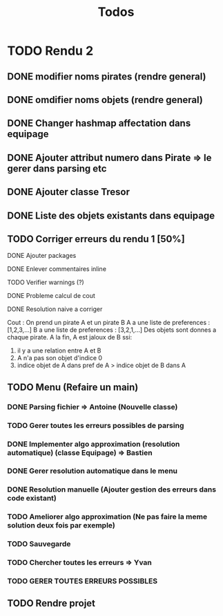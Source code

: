 #+TITLE: Todos

* TODO Rendu 2
DEADLINE: <2021-12-17 Fri>
** DONE modifier noms pirates (rendre general)
CLOSED: [2021-12-06 Mon 09:46]
** DONE omdifier noms objets (rendre general)
CLOSED: [2021-12-06 Mon 09:46]
** DONE Changer hashmap affectation dans equipage
** DONE Ajouter attribut numero dans Pirate => le gerer dans parsing etc
** DONE Ajouter classe Tresor
** DONE Liste des objets existants dans equipage

** TODO Corriger erreurs du rendu 1 [50%]
**** DONE Ajouter packages
CLOSED: [2021-12-05 Sun 10:36]
**** DONE Enlever commentaires inline
CLOSED: [2021-12-05 Sun 10:23]
**** TODO Verifier warnings (?)
**** DONE Probleme calcul de cout
**** DONE Resolution naive a corriger

Cout :
On prend un pirate A et un pirate B
A a une liste de preferences : [1,2,3,...]
B a une liste de preferences : [3,2,1,...]
Des objets sont donnes a chaque pirate.
A la fin,
A est jaloux de B ssi:

1. il y a une relation entre A et B
2. A n'a pas son objet d'indice 0
3. indice objet de A dans pref de A > indice objet de B dans A

** TODO Menu (Refaire un main)
*** DONE Parsing fichier => Antoine (Nouvelle classe)
*** TODO Gerer toutes les erreurs possibles de parsing
*** DONE Implementer algo approximation (resolution automatique) (classe Equipage) => Bastien
CLOSED: [2021-12-08 Wed 12:51]
*** DONE Gerer resolution automatique dans le menu
CLOSED: [2021-12-08 Wed 12:51]
*** DONE Resolution manuelle (Ajouter gestion des erreurs dans code existant)
CLOSED: [2021-12-08 Wed 13:24]
*** TODO Ameliorer algo approximation (Ne pas faire la meme solution deux fois par exemple)
*** TODO Sauvegarde
*** TODO Chercher toutes les erreurs => Yvan
*** TODO GERER TOUTES ERREURS POSSIBLES
** TODO Rendre projet
